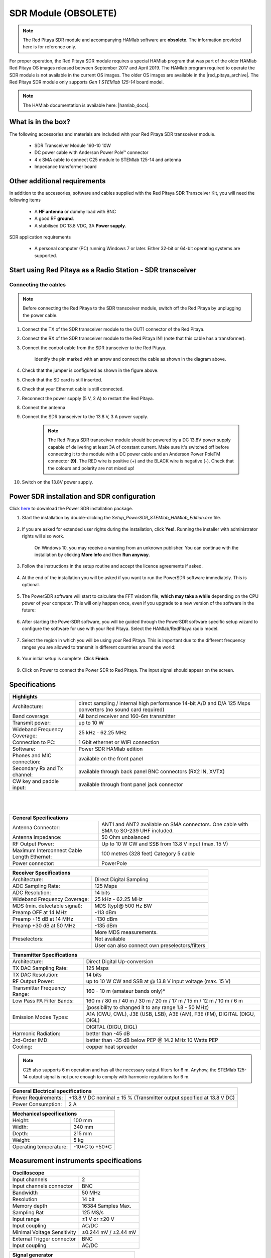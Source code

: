 .. _sdr_module:

SDR Module (OBSOLETE)
##########################

.. note::

	The Red Pitaya SDR module and accompanying HAMlab software are **obsolete**. The information provided here is for reference only.
	
For proper operation, the Red Pitaya SDR module requires a special HAMlab program that was part of the older HAMlab Red Pitaya OS images released between September 2017 and April 2019.
The HAMlab program required to operate the SDR module is not available in the current OS images. The older OS images are available in the |red_pitaya_archive|. The Red Pitaya SDR module only supports *Gen 1 STEMlab 125-14* board model.

.. |red_pitaya_archive| raw:: html

   <a href="https://downloads.redpitaya.com/downloads/STEMlab-125-1x/old/" target="_blank">Red Pitaya archive</a>

.. note::

	The HAMlab documentation is available here: |hamlab_docs|.

.. |hamlab_docs| raw:: html

   <a href="https://hamlabdoc.readthedocs.io/en/latest/index.html" target="_blank">HAMlab documentation</a>


What is in the box?
===================

The following accessories and materials are included with your Red Pitaya SDR transceiver module.

	- SDR Transceiver Module 160-10 10W
	- DC power cable with Anderson Power Pole™ connector
	- 4 x SMA cable to connect C25 module to STEMlab 125-14 and antenna
	- Impedance transformer board

.. _Hercules: https://www.hercules.com/en/products/


Other additional requirements
==============================

In addition to the accessories, software and cables supplied with the Red Pitaya SDR Transceiver Kit, you will need the following items

	- A **HF antenna** or dummy load with BNC
	- A good RF **ground**.
	- A stabilised DC 13.8 VDC, 3A **Power supply**.

SDR application requirements

	- A personal computer (PC) running Windows 7 or later. Either 32-bit or 64-bit operating systems are supported.


Start using Red Pitaya as a Radio Station - SDR transceiver
============================================================

Connecting the cables
---------------------

.. image:: img/16_RedPitaya_Combo2.jpg
   :align: center
   :width: 1200

.. note::

	Before connecting the Red Pitaya to the SDR transceiver module, switch off the Red Pitaya by unplugging the power cable.


1. Connect the TX of the SDR transceiver module to the OUT1 connector of the Red Pitaya.
#. Connect the RX of the SDR transceiver module to the Red Pitaya IN1 (note that this cable has a transformer).
#. Connect the control cable from the SDR transceiver to the Red Pitaya.

	.. figure:: img/18_RedPitaya_Close.jpg
		:align: center
		:width: 1200

		Identify the pin marked with an arrow and connect the cable as shown in the diagram above.

#. Check that the jumper is configured as shown in the figure above.
#. Check that the SD card is still inserted.
#. Check that your Ethernet cable is still connected.
#. Reconnect the power supply (5 V, 2 A) to restart the Red Pitaya.
#. Connect the antenna
#. Connect the SDR transceiver to the 13.8 V, 3 A power supply.

	.. note::

		The Red Pitaya SDR transceiver module should be powered by a DC 13.8V power supply capable of delivering at least 3A of constant current.
		Make sure it's switched off before connecting it to the module with a DC power cable and an Anderson Power PoleTM connector **(9)**.
		The RED wire is positive (+) and the BLACK wire is negative (-). Check that the colours and polarity are not mixed up!

#. Switch on the 13.8V power supply.


Power SDR installation and SDR configuration
=============================================

.. _here: https://downloads.redpitaya.com/downloads/Clients/powersdr/Setup_PowerSDR_Charly_25_HAMlab_STEMlab_Edition.exe

Click here_ to download the Power SDR installation package.

1. Start the installation by double-clicking the *Setup_PowerSDR_STEMlab_HAMlab_Edition.exe* file.

	.. image:: img/SDR_software/PowerSDRinstallation1.png
		:align: center

#. If you are asked for extended user rights during the installation, click **Yes!**. Running the installer with administrator rights will also work.

	.. image:: img/SDR_software/PowerSDRinstallation2.png
   		:align: center
		:width: 400

	On Windows 10, you may receive a warning from an unknown publisher. You can continue with the installation by clicking **More Info** and then **Run anyway**.

	.. figure:: img/SDR_software/PowerSDRinstallation3.png
   		:align: center
		:width: 600

	.. figure:: img/SDR_software/PowerSDRinstallation4.png
		:align: center
		:width: 600

#. Follow the instructions in the setup routine and accept the licence agreements if asked.

	.. figure:: img/SDR_software/Capture1.png
		:align: center
		:width: 600

	.. figure:: img/SDR_software/Capture2.png
		:align: center
		:width: 800

	.. figure:: img/SDR_software/Capture3.png
		:align: center
		:width: 800

	.. figure:: img/SDR_software/Capture4.png
		:align: center
		:width: 800

	.. figure:: img/SDR_software/Capture5.png
		:align: center
		:width: 800

	.. figure:: img/SDR_software/Capture6.png
		:align: center
		:width: 800

	.. figure:: img/SDR_software/Capture7.png
		:align: center
		:width: 800

	.. figure:: img/SDR_software/Capture8.png
		:align: center
		:width: 800

#. At the end of the installation you will be asked if you want to run the PowerSDR software immediately. This is optional.

	.. figure:: img/SDR_software/Capture9.png
		:align: center
		:width: 800

5. The PowerSDR software will start to calculate the FFT wisdom file, **which may take a while** depending on the CPU power of your computer. This will only happen once, even if you upgrade to a new version of the software in the future:

	.. figure:: img/SDR_software/Capture10.png
		:align: center
		:width: 800

6. After starting the PowerSDR software, you will be guided through the PowerSDR software specific setup wizard to configure the software for use with your Red Pitaya. Select the HAMlab/RedPitaya radio model.

	.. figure:: img/SDR_software/Capture11.png
		:align: center
		:width: 800

7. Select the region in which you will be using your Red Pitaya. This is important due to the different frequency ranges you are allowed to transmit in different countries around the world:

	.. figure:: img/SDR_software/Capture12.png
		:align: center
		:width: 800

8. Your initial setup is complete. Click **Finish**.

	.. figure:: img/SDR_software/Capture13.png
		:align: center
		:width: 800

9. Click on Power to connect the Power SDR to Red Pitaya. The input signal should appear on the screen.

	.. figure:: img/SDR_software/Capture20.png
		:align: center
		:width: 1200



Specifications
==============

+-------------------------------+-------------------------------------------------------------------------------------------------------------+
| **Highlights**                                                                                                                              |
+===============================+=============================================================================================================+
| Architecture:                 | direct sampling / internal high performance 14-bit A/D and D/A 125 Msps converters (no sound card required) |
+-------------------------------+-------------------------------------------------------------------------------------------------------------+
| Band coverage:                | All band receiver and 160-6m transmitter                                                                    |
+-------------------------------+-------------------------------------------------------------------------------------------------------------+
| Transmit power:               | up to 10 W                                                                                                  |
+-------------------------------+-------------------------------------------------------------------------------------------------------------+
| Wideband Frequency Coverage:  | 25 kHz - 62.25 MHz                                                                                          |
+-------------------------------+-------------------------------------------------------------------------------------------------------------+
| Connection to PC:             | 1 Gbit ethernet or WIFI connection                                                                          |
+-------------------------------+-------------------------------------------------------------------------------------------------------------+
| Software:                     | Power SDR HAMlab edition                                                                                    |
+-------------------------------+-------------------------------------------------------------------------------------------------------------+
| Phones and MIC connection:    | available on the front panel                                                                                |
+-------------------------------+-------------------------------------------------------------------------------------------------------------+
| Secondary Rx and Tx channel:  | available through back panel BNC connectors (RX2 IN, XVTX)                                                  |
+-------------------------------+-------------------------------------------------------------------------------------------------------------+
| CW key and paddle input:      | available through front panel jack connector                                                                |
+-------------------------------+-------------------------------------------------------------------------------------------------------------+

|

	.. figure:: img/SDRBlockDiagram.png
		:align: center
		:width: 1200

|

+-----------------------------------------------+---------------------------------------------------------------------------------------------+
| **General Specifications**                                                                                                                  |
+===============================================+=============================================================================================+
| Antenna Connector:                            | ANT1 and ANT2 available on SMA connectors. One cable with SMA to SO-239 UHF included.	      |
+-----------------------------------------------+---------------------------------------------------------------------------------------------+
| Antenna Impedance:                            | 50 Ohm unbalanced                                                                    	      |
+-----------------------------------------------+---------------------------------------------------------------------------------------------+
| RF Output Power:                              | Up to 10 W CW and SSB from 13.8 V input (max. 15 V)                                 	      |
+-----------------------------------------------+---------------------------------------------------------------------------------------------+
| Maximum Interconnect Cable Length Ethernet:   | 100 metres (328 feet) Category 5 cable                                              	      |
+-----------------------------------------------+---------------------------------------------------------------------------------------------+
| Power connector:                              | PowerPole                                                                            	      |
+-----------------------------------------------+---------------------------------------------------------------------------------------------+


+-------------------------------+-------------------------------------------------+
| **Receiver Specifications**                                                     |
+===============================+=================================================+
| Architecture:                 | Direct Digital Sampling                         |
+-------------------------------+-------------------------------------------------+
| ADC Sampling Rate:            | 125 Msps                                        |
+-------------------------------+-------------------------------------------------+
| ADC Resolution:               | 14 bits                                         |
+-------------------------------+-------------------------------------------------+
| Wideband Frequency Coverage:  | 25 kHz - 62.25 MHz                              |
+-------------------------------+-------------------------------------------------+
| MDS (min. detectable signal): | MDS (typ)@ 500 Hz BW                            |
+-------------------------------+-------------------------------------------------+
| Preamp OFF at 14 MHz          | -113 dBm                                        |
+-------------------------------+-------------------------------------------------+
| Preamp +15 dB at 14 MHz       | -130 dBm                                        |
+-------------------------------+-------------------------------------------------+
| Preamp +30 dB at 50 MHz       | -135 dBm                                        |
+-------------------------------+-------------------------------------------------+
|                               | More MDS measurements.                          |
+-------------------------------+-------------------------------------------------+
| Preselectors:                 | Not available                                   |
+-------------------------------+-------------------------------------------------+
|                               | User can also connect own preselectors/filters  |
+-------------------------------+-------------------------------------------------+


+-------------------------------+--------------------------------------------------------------------------------------+
| **Transmitter Specifications**                                                                                       |
+===============================+======================================================================================+
| Architecture:                 | Direct Digital Up-conversion                                                         |
+-------------------------------+--------------------------------------------------------------------------------------+
| TX DAC Sampling Rate:         | 125 Msps                                                                             |
+-------------------------------+--------------------------------------------------------------------------------------+
| TX DAC Resolution:            | 14 bits                                                                              |
+-------------------------------+--------------------------------------------------------------------------------------+
| RF Output Power:              | up to 10 W CW and SSB at @ 13.8 V input voltage (max. 15 V)                          |
+-------------------------------+--------------------------------------------------------------------------------------+
| Transmitter Frequency Range:  | 160 - 10 m (amateur bands only)*                                                     |
+-------------------------------+--------------------------------------------------------------------------------------+
| Low Pass PA Filter Bands:     | 160 m / 80 m / 40 m / 30 m / 20 m / 17 m / 15 m / 12 m / 10 m / 6 m                  |
+-------------------------------+--------------------------------------------------------------------------------------+
|                               | (possibility to changed it to any range 1.8 - 50 MHz)                                |
+-------------------------------+--------------------------------------------------------------------------------------+
| Emission Modes Types:         | A1A (CWU, CWL), J3E (USB, LSB), A3E (AM), F3E (FM), DIGITAL (DIGU, DIGL)             |
+-------------------------------+--------------------------------------------------------------------------------------+
|                               | DIGITAL (DIGU, DIGL)                                                                 |
+-------------------------------+--------------------------------------------------------------------------------------+
| Harmonic Radiation:           | better than -45 dB                                                                   |
+-------------------------------+--------------------------------------------------------------------------------------+
| 3rd-Order IMD:                | better than -35 dB below PEP @ 14.2 MHz 10 Watts PEP                                 |
+-------------------------------+--------------------------------------------------------------------------------------+
| Cooling:                      | copper heat spreader                                                                 |
+-------------------------------+--------------------------------------------------------------------------------------+

.. note::

	C25 also supports 6 m operation and has all the necessary output filters for 6 m. Anyhow, the STEMlab 125-14 output signal is not pure enough to comply with harmonic regulations for 6 m.


+-----------------------+------------------------------------------------------------------------+
| **General Electrical specifications**                                                          |
+=======================+========================================================================+
| Power Requirements:   | +13.8 V DC nominal ± 15 % (Transmitter output specified at 13.8 V DC)  |
+-----------------------+------------------------------------------------------------------------+
| Power Consumption:    | 2 A                                                                    |
+-----------------------+------------------------------------------------------------------------+


+---------------------------+----------------+
| **Mechanical specifications**              |
+===========================+================+
| Height:                   | 100 mm         |
+---------------------------+----------------+
| Width:                    | 340 mm         |
+---------------------------+----------------+
| Depth:                    | 215 mm         |
+---------------------------+----------------+
| Weight:                   | 5 kg           |
+---------------------------+----------------+
| Operating temperature:    | -10*C to +50*C |
+---------------------------+----------------+


Measurement instruments specifications
======================================

+-------------------------------+-----------------------+
| **Oscilloscope**                                      |
+===============================+=======================+
| Input channels                | 2                     |
+-------------------------------+-----------------------+
| Input channels connector      | BNC                   |
+-------------------------------+-----------------------+
| Bandwidth                     | 50 MHz                |
+-------------------------------+-----------------------+
| Resolution                    | 14 bit                |
+-------------------------------+-----------------------+
| Memory depth                  | 16384 Samples Max.    |
+-------------------------------+-----------------------+
| Sampling Rat                  | 125 MS/s              |
+-------------------------------+-----------------------+
| Input range                   | ±1 V or ±20 V         |
+-------------------------------+-----------------------+
| Input coupling                | AC/DC                 |
+-------------------------------+-----------------------+
| Minimal Voltage Sensitivity   | ±0.244 mV / ±2.44 mV  |
+-------------------------------+-----------------------+
| External Trigger connector    | BNC                   |
+-------------------------------+-----------------------+
| Input coupling                | AC/DC                 |
+-------------------------------+-----------------------+


+-------------------------------+-----------------------+
| **Signal generator**                                  |
+===============================+=======================+
| Output channels               | 2                     |
+-------------------------------+-----------------------+
| Output channels connector     | BNC                   |
+-------------------------------+-----------------------+
| Bandwidth                     | 50 MHz                |
+-------------------------------+-----------------------+
| Resolution                    | 14 bit                |
+-------------------------------+-----------------------+
| Signal buffer                 | 16384 Samples Max.    |
+-------------------------------+-----------------------+
| Sampling Rate                 | 125 MS/s              |
+-------------------------------+-----------------------+
| Output range                  | ± 1 V                 |
+-------------------------------+-----------------------+
| Frequency Range               | 0 - 50 MHz            |
+-------------------------------+-----------------------+
| Output impedance              | 50 Ω                  |
+-------------------------------+-----------------------+
| External Trigger connector    | BNC                   |
+-------------------------------+-----------------------+


+-------------------------------+-----------------------+
| **Signal generator**                                  |
+===============================+=======================+
| Input channels                | 2                     |
+-------------------------------+-----------------------+
| Input channels connector      | BNC                   |
+-------------------------------+-----------------------+
| Bandwidth                     | 0 - 62 MHz            |
+-------------------------------+-----------------------+
| Dynamic Range                 | -80 dBm               |
+-------------------------------+-----------------------+
| Input noise level             | < -119 dBm/Hz         |
+-------------------------------+-----------------------+
| Input range                   | ± 1 V                 |
+-------------------------------+-----------------------+
| Frequency Range               | 0 - 50 MHz            |
+-------------------------------+-----------------------+
| Input impedance               | 1 MΩ / 10 pF          |
+-------------------------------+-----------------------+
| Spurious frequency components | -90 dBFS Typically    |
+-------------------------------+-----------------------+


+-------------------------------+------------------------+
| **Logic analyzer**                                     |
+===============================+========================+
| Input channels                | 8                      |
+-------------------------------+------------------------+
| Max. sample rate              | 125 MS/s               |
+-------------------------------+------------------------+
| Fastest input signal          | 50 MHz                 |
+-------------------------------+------------------------+
| Supported protocols           | I2C, SPI, UART         |
+-------------------------------+------------------------+
| Input voltage levels          | 2.5 V - 5.5 V          |
+-------------------------------+------------------------+
| Threshold                     | | 0.8 V for logic low  |
|                               | | 2.0 V for logic high |
+-------------------------------+------------------------+
| Input impedance               | 100 kΩ 3 pF            |
+-------------------------------+------------------------+
| Sample depth                  | 1 MS (typical*)        |
+-------------------------------+------------------------+
| Trigger resolution            | 8 ns                   |
+-------------------------------+------------------------+
| Min. detectable pulse length  | 10 ns                  |
+-------------------------------+------------------------+


.. note::

 	Acquired data is compressed; therefore, the size of data that can be captured depends on the activity of the signal on LA inputs.
	For I2C, SPI, and UART signals, 1MS is the typical sample depth.
	All instrumentation applications are web-based and don't require the installation of any native software.
	Users can access them via a browser using their smartphone, tablet or a PC running any popular operating system (MAC, Linux, Windows, Android, and iOS).


.. _front:

Front panel controls and connections
======================================

.. figure:: img/HAMlab/Front_panel_controls_and_connections.png
	:align: center
	:width: 1200


Power button
------------

Momentarily pressing the power button **(1)** will turn the HAMlab ON. It normally takes 30s from the button press until the HAMlab is ready to be used. When HAMlab is turned on, holding the power button down causes the device to shut down properly. Blue LED indication on the power button indicates that device is turned on.

.. note::

	In the event that the system halts and becomes unresponsive, the device can be turned off by holding the power button for a few seconds until the blue LED turns off.


SDR
---

Microphone connector (RJ45)
+++++++++++++++++++++++++++

The HAMlab 80-10 10W front microphone connector **(2)** can support the Kenwood KMC 30 electret microphone or compatible types.

.. figure:: img/HAMlab/microfono-kmc-30-ml.jpg
	:align: center
	:width: 800

	Front panel view microphone pinout

+-----+----------+
| Pin | Function |
+=====+==========+
| 1   | NC       |
+-----+----------+
| 2   | 8V DC    |
+-----+----------+
| 3   | Ground   |
+-----+----------+
| 4   | PTT      |
+-----+----------+
| 5   | Ground   |
+-----+----------+
| 6   | MIC      |
+-----+----------+
| 7   | NC       |
+-----+----------+
| 8   | NC       |
+-----+----------+


CW Key / paddle jack
++++++++++++++++++++

The CW key/paddle jack **(3)** is a 1/4 inch TRS phone plug.

- Tip - DOT
- Ring - DASH
- The common is connected to the sleeve.


.. note::
 	
	3.3 V Max input.

For an iambic paddle, the tip is connected to the dot paddle, the ring is connected to the dash paddle, and the sleeve is connected to the common. For a straight key or a keyer output, connect to the tip and leave the ring floating. The common is connected to the sleeve.

.. note::

 	Currently, the keyer is not supported by software. Software support for it will be available in one of the upcoming software updates.


Phones
++++++++++++++++++++

The HAMlab 80-10 10W supports a stereo headset with headphone ¼ inch TRS phone plug **(4)** . Mono or TS connector that grounds the “ring” portion of the connector should not be used!

Logic analyzer
++++++++++++++++++++

- 0-7 are logic analyzer inputs.
- G - common ground.


.. note::

	The logic analyzer inputs **(5)** can only be used when the Logic Analyzer WEB app is running.



Oscilloscope
++++++++++++++++++++

- **(6)** - IN1
- **(7)** - IN2
- **(8)** - EXT. TRIG.

IN1, IN2 and EXT. TRIG. are oscilloscope inputs.

.. note::

 	These inputs are active and can be used only when the Oscilloscope+Signal generator WEB application is running.


Signal generator
++++++++++++++++++++

- **(9)** - OUT1
- **(10)** - OUT2

OUT1 and OUT2 are signal generator outputs.

.. note::

 	These two outputs are active and can be controlled only when the Oscilloscope+Signal generator WEB application is running.

.. note::

 	To get the expected signals from the signal generator, the outputs must be 50 Ohm terminated.


.. _back:

Back panel controls and connections
=====================================


.. figure:: img/HAMlab/Back_panel_controls_and_connections.png
	:width: 1200

|


ANT - TRANSCEIVER ANTENNA PORTS [1,2]
---------------------------------------

ANT1 **(1)** is SO-239 50 ohm connector, while ANT2 **(2)** is BNC 50 ohm connector.

A user can connect the transmitter output to ANT1 or ANT2 by properly connecting an SMA cable inside the chassis to one of the ANT connectors. Software switching between ANT1 and ANT2 is not available in the HAMlab 80-10 10W version.

.. danger::

 	THIS UNIT GENERATES RADIO FREQUENCY (RF) ENERGY. USE CAUTION AND OBSERVE PROPER SAFETY PRACTICES REGARDING YOUR SYSTEM CONFIGURATION. WHEN ATTACHED TO AN ANTENNA, THIS RADIO IS CAPABLE OF GENERATING RF ELECTROMAGNETIC FIELDS WHICH REQUIRE EVALUATION ACCORDING TO YOUR NATIONAL LAW TO PROVIDE ANY NECESSARY ISOLATION OR PROTECTION REQUIRED WITH RESPECT TO HUMAN EXPOSURE!

.. danger::

 	NEVER CONNECT OR DISCONNECT ANTENNAS WHILE IN TRANSMIT MODE. THIS COULD RESULT IN ELECTRICAL SHOCK OR RF BURNS TO YOUR SKIN, AS WELL AS DAMAGE TO THE UNIT.


AUX1
----

- RX1 IN - direct feed to the first receiver pre-amp and attenuators.
- RX1 OUT - an output from the antenna feeding

By default, the HAMlab 80-10 10W comes with a loopback cable connected from RX1 IN to RX1 OUT. Users can also use these two connectors to insert external filters or preamplifiers.


.. note::

 	This input is not protected by any ESD circuitry. Therefore, a device connected to the RX1 OUT Output is susceptible to possible damage by ESD from an EMP event if the connected device does not have adequate ESD protection circuitry.

.. warning::

 	Be aware that Preamp1 and Preamp2 are both wide-band amplifiers, covering the whole bandwidth of 55MHz.
	It is not recommended to use the preamps on a large antenna without a preselector connected (this would cause overload and intermodulation from strong broadcast signals outside the Amateur Radio Bands)!

AUX2
----

- RX2 IN - secondary 50 Ohm receiver input that can be used as a second panadapter in Power SDR software or as a feedback signal for pre-distortions (Pure Signal tool).
- XVTR (TX2 OUT)  - secondary transmitter can be used to drive external PA. Max. output power is around 10 dBm @ 50ohm.

However, there is no support in HPSDR for a second TX output.

Power and Fuses
----------------

The HAMlab 80-10 10W is designed to operate from a 13.8 volt nominal DC supply and requires at least 4A.

.. danger::

    This unit must only be operated with the electrical power described in this manual. NEVER CONNECT THE +13.8 VDC POWER CONNECTOR DIRECTLY TO AN AC OUTLET. This may cause a fire, injury, or electrical shock.


The HAMlab 80-10 10W requires 13.8 VDC @ 4 A measured at the radio in order to transmit maximum wattage. Multiple power cable connections between the power supply and the HAMlab 80-10 10W, a poorly regulated power supply, undersized power cable, and very long power cable lengths will result in a voltage drop, especially under load. Any voltage deviation from 13.8 VDC will result in a lower power output than the 10W nominal specification.


For best results, select a linear or switching power supply that is well regulated and free of internally generated radio frequency noise. “Birdies” generated by a poorly filtered supply can often appear as signals in the Power SDR Panadapter display.


The Anderson Powerpole™ connector contains 45 Amp pins to minimize voltage drop during transmit. The RED connection should be connected to the positive (+) lead of the power source. The BLACK, connection should be connected to the negative (-) lead of the power source.


If you choose to use your own Powerpole cabling, be sure to properly size the wire and the Powerpole connector to minimise voltage drop during transmit. An excessive voltage drop can cause lower transmit power output levels.


There are two internal fuses in the HAMlab. One protects the whole system while the other one is just for the transceiver. If you ever need to replace the internal fuse, remove the top cover and the shield of the power board.


.. figure:: img/HAMlab/IMG_20161202_105403.jpg
	:align: center
	:width: 800

.. figure:: img/HAMlab/IMG_20161202_105424.jpg
	:align: center
	:width: 800

.. danger::

 	FUSE CURRENT RATING SHOULD EXCEED 3.15 A! FAILURE TO USE THIS SAFETY DEVICE PROPERLY MAY RESULT IN DAMAGE TO YOUR RADIO, POWER SUPPLY, OR CREATE A FIRE RISK.


Chassis ground
---------------

This is a thumbscrew for attaching an earth ground to the chassis of the radio. Grounding is the most important safety enhancement you can make to your shack. Always ground the HAMlab to your station RF ground using high quality wiring with the length being as short as possible.
Braided wire is considered the best for ground applications. Your station ground should be a common point where all grounds come together. You will likely be using a PC and a DC power source, so be sure to ground these devices together as well.


AUDIO
-------

- Audio USB connector
- USB 2.0 Cable - A-Male to Mini-B must be used to connect the HAMlab audio sound card with the PC in order to be able to use the phone, MIC, and speaker connector for voice communication.

.. note::

 	The USB connector is only available on the HAMlab 80-10 10W model. For new models, audio codecs are used and audio is transferred over ethernet.
 
- Speaker connector - 1/8” TRS stereo connector can be used to connect stereo powered computer speakers.

.. note::

    Do not use a mono or TS connector that grounds the “ring” portion of the connector.


CTRL
-----

- DB9 connector is used to control external equipment.
- PTT OUT relay is connected between pins 6 and 7.

.. note::

 	Other pins are, at the moment, not in use and should be left unconnected.


DATA
-----

- LAN - This is the network connection to the HAMlab. It is an auto-sensing 100 megabit or 1 gigabit Ethernet port that enables you to connect HAMlab to your local network or directly to a PC.
- USB - This USB port is used to connect a WIFI dongle when a user would like to connect to HAMlab wirelessly.

.. note::

 	The recommended Wi-Fi USB dongle is the Edimax EW7811Un. In general, all Wi-Fi USB dongles that use the RTL8188CUS chipset should work.

- SD card - The HAMlab software is running from the SD card.

.. note::

 	HAMlab comes with a pre-installed SD card with HAMlab OS. An upgrade can be done using the OS upgrade application from the HAMlab application menu, and there is no need to remove the SD card. Therefore, users should remove the SD card and reinstall SD card software only if the system gets corrupted or stops working due to SD card failure. In this case, only the official HAMlab OS should be installed on the SD card for proper operation.


